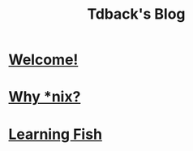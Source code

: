 #+TITLE: Tdback's Blog
#+HTML_HEAD_EXTRA: <style type="text/css">.title {text-align: center;}</style>

* [[./welcome.org][Welcome!]]
* [[./whylinux.org][Why *nix?]]
* [[./fish.org][Learning Fish]]
